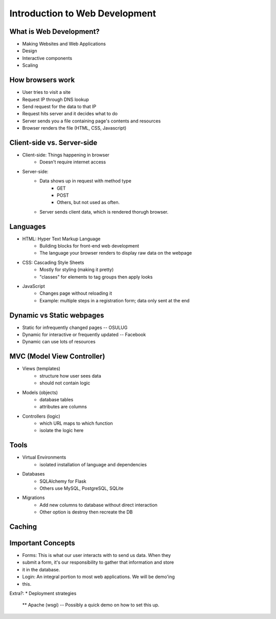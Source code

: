 ===============================
Introduction to Web Development
===============================

What is Web Development?
========================

* Making Websites and Web Applications
* Design
* Interactive components
* Scaling

How browsers work
=================

* User tries to visit a site
* Request IP through DNS lookup
* Send request for the data to that IP
* Request hits server and it decides what to do
* Server sends you a file containing page's contents and resources
* Browser renders the file (HTML, CSS, Javascript)


Client-side vs. Server-side
===========================

* Client-side: Things happening in browser
    * Doesn't require internet access
* Server-side:
    * Data shows up in request with method type
        * GET
        * POST
        * Others, but not used as often.
    * Server sends client data, which is rendered thorugh browser.

Languages
=========

* HTML: Hyper Text Markup Language
    * Building blocks for front-end web development
    * The language your browser renders to display raw data on the webpage
* CSS: Cascading Style Sheets
    * Mostly for styling (making it pretty)
    * "classes" for elements to tag groups then apply looks
* JavaScript
    * Changes page without reloading it
    * Example: multiple steps in a registration form; data only sent at the
      end

Dynamic vs Static webpages
==========================
* Static for infrequently changed pages -- OSULUG
* Dynamic for interactive or frequently updated -- Facebook
* Dynamic can use lots of resources

MVC (Model View Controller)
==========================
* Views (templates)
    * structure how user sees data
    * should not contain logic

.. figure:: /_static/mvc.jpg
    :scale: 25%
    :align: right

* Models (objects)
    * database tables
    * attributes are columns
* Controllers (logic)
    * which URL maps to which function
    * isolate the logic here

Tools
=====

* Virtual Environments
    * isolated installation of language and dependencies
* Databases
    * SQLAlchemy for Flask
    * Others use MySQL, PostgreSQL, SQLite
* Migrations
    * Add new columns to database without direct interaction
    * Other option is destroy then recreate the DB

Caching
=======

.. figure:: /_static/caching.jpg
    :align: center
    :scale: 50%

Important Concepts
==================

* Forms: This is what our user interacts with to send us data. When they
* submit a form, it's our responsibility to gather that information and store
* it in the database.

* Login: An integral portion to most web applications. We will be demo'ing
* this.

Extra?:
* Deployment strategies
 ** Apache (wsgi) -- Possibly a quick demo on how to set this up.
